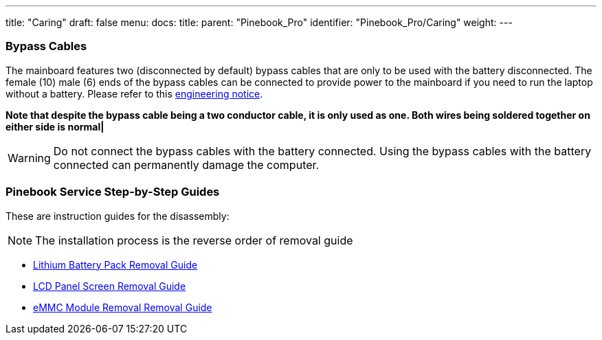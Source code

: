 ---
title: "Caring"
draft: false
menu:
  docs:
    title:
    parent: "Pinebook_Pro"
    identifier: "Pinebook_Pro/Caring"
    weight: 
---

=== Bypass Cables
The mainboard features two (disconnected by default) bypass cables that are only to be used with the battery disconnected. The female (10) male (6) ends of the bypass cables can be connected to provide power to the mainboard if you need to run the laptop without a battery. Please refer to this https://files.pine64.org/doc/PinebookPro/PinebookPro_Engineering_Notice.pdf[engineering notice].

*Note that despite the bypass cable being a two conductor cable, it is only used as one. Both wires being soldered together on either side is normal|*

WARNING: Do not connect the bypass cables with the battery connected. Using the bypass cables with the battery connected can permanently damage the computer.

=== Pinebook Service Step-by-Step Guides

These are instruction guides for the disassembly:

NOTE: The installation process is the reverse order of removal guide

* http://files.pine64.org/doc/pinebook/guide/Pinebook_14-Battery_Removal_Guide.pdf[Lithium Battery Pack Removal Guide]
* http://files.pine64.org/doc/pinebook/guide/Pinebook_14-Screen_Removal_Guide.pdf[LCD Panel Screen Removal Guide]
* http://files.pine64.org/doc/pinebook/guide/Pinebook_14-eMMC_Removal_Guide.pdf[eMMC Module Removal Removal Guide]

